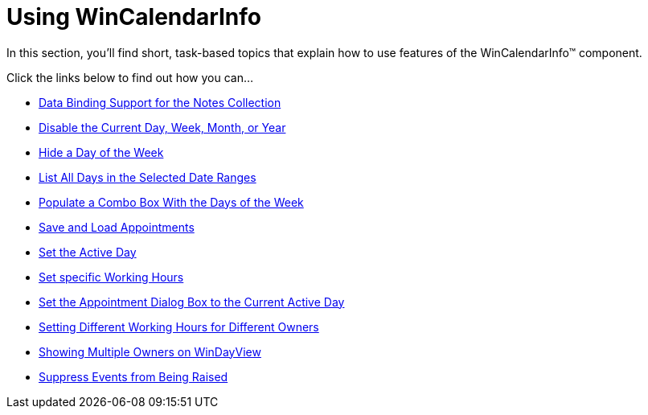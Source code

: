 ﻿////

|metadata|
{
    "name": "win-wincalendarinfo-using-wincalendarinfo",
    "controlName": ["WinCalendarInfo"],
    "tags": ["Application Scenarios"],
    "guid": "{90707D55-568D-4136-B51A-D794F4959DD9}",  
    "buildFlags": [],
    "createdOn": "2007-07-11T13:59:11Z"
}
|metadata|
////

= Using WinCalendarInfo

In this section, you'll find short, task-based topics that explain how to use features of the WinCalendarInfo™ component.

Click the links below to find out how you can...

* link:wincalendarinfo-data-binding-support-for-the-notes-collection.html[Data Binding Support for the Notes Collection]
* link:wincalendarinfo-disable-the-current-day-week-month-or-year.html[Disable the Current Day, Week, Month, or Year]
* link:wincalendarinfo-hide-a-day-of-the-week.html[Hide a Day of the Week]
* link:wincalendarinfo-list-all-days-in-the-selected-date-ranges.html[List All Days in the Selected Date Ranges]
* link:wincalendarinfo-populate-a-combo-box-with-the-days-of-the-week.html[Populate a Combo Box With the Days of the Week]
* link:wincalendarinfo-save-and-load-appointments.html[Save and Load Appointments]
* link:wincalendarinfo-set-the-active-day.html[Set the Active Day]
* link:windayview-set-specific-working-hours.html[Set specific Working Hours]
* link:wincalendarinfo-set-the-appointment-dialog-box-to-the-current-active-day.html[Set the Appointment Dialog Box to the Current Active Day]
* link:windayview-setting-different-working-hours-for-different-owners.html[Setting Different Working Hours for Different Owners]
* link:windayview-showing-multiple-owners-on-windayview.html[Showing Multiple Owners on WinDayView]
* link:wincalendarinfo-suppress-events-from-being-raised.html[Suppress Events from Being Raised]